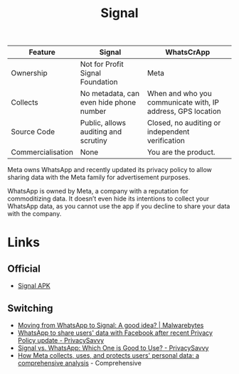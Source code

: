 :PROPERTIES:
:ID:       06db84e0-bb77-4c56-8dec-c3506cfbc030
:mtime:    20251001230707 20250926200759 20250925225909
:ctime:    20250925225909
:END:
#+TITLE: Signal
#+FILETAGS: :signal:prviacy:e2ee:

| Feature           | Signal                                  | WhatsCrApp                                                  |
|-------------------+-----------------------------------------+-------------------------------------------------------------|
| Ownership         | Not for Profit Signal Foundation        | Meta                                                        |
| Collects          | No metadata, can even hide phone number | When and who you communicate with, IP address, GPS location |
| Source Code       | Public, allows auditing and scrutiny    | Closed, no auditing or independent verification             |
| Commercialisation | None                                    | You are the product.                                            |

#+BEGIN-QUOTE:
Meta owns WhatsApp and recently updated its privacy policy to allow sharing data with the Meta family for advertisement
purposes.

WhatsApp is owned by Meta, a company with a reputation for commoditizing data. It doesn’t even hide its intentions to
collect your WhatsApp data, as you cannot use the app if you decline to share your data with the company.
#+END-QUOTE:

* Links

** Official

+ [[https://signal.org/android/apk/][Signal APK]]

** Switching

+ [[https://www.malwarebytes.com/blog/news/2025/03/moving-from-whatsapp-to-signal-a-good-idea][Moving from WhatsApp to Signal: A good idea? | Malwarebytes]]
+ [[https://privacysavvy.com/news/privacy/whatsapp-to-share-data-with-facebook-after-privacy-policy-update/][WhatsApp to share users' data with Facebook after recent Privacy Policy update - PrivacySavvy]]
+ [[https://privacysavvy.com/security/mobile/signal-vs-whatsapp/][Signal vs. WhatsApp: Which One is Good to Use? - PrivacySavvy]]
+ [[https://en.todoandroid.es/meta-collects-data-from-users-this-is-how-it-does-it/][How Meta collects, uses, and protects users' personal data: a comprehensive analysis]] - Comprehensive
